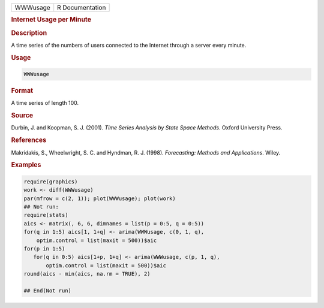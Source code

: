 .. container::

   ======== ===============
   WWWusage R Documentation
   ======== ===============

   .. rubric:: Internet Usage per Minute
      :name: WWWusage

   .. rubric:: Description
      :name: description

   A time series of the numbers of users connected to the Internet
   through a server every minute.

   .. rubric:: Usage
      :name: usage

   .. code:: R

      WWWusage

   .. rubric:: Format
      :name: format

   A time series of length 100.

   .. rubric:: Source
      :name: source

   Durbin, J. and Koopman, S. J. (2001). *Time Series Analysis by State
   Space Methods*. Oxford University Press.

   .. rubric:: References
      :name: references

   Makridakis, S., Wheelwright, S. C. and Hyndman, R. J. (1998).
   *Forecasting: Methods and Applications*. Wiley.

   .. rubric:: Examples
      :name: examples

   .. code:: R

      require(graphics)
      work <- diff(WWWusage)
      par(mfrow = c(2, 1)); plot(WWWusage); plot(work)
      ## Not run: 
      require(stats)
      aics <- matrix(, 6, 6, dimnames = list(p = 0:5, q = 0:5))
      for(q in 1:5) aics[1, 1+q] <- arima(WWWusage, c(0, 1, q),
          optim.control = list(maxit = 500))$aic
      for(p in 1:5)
         for(q in 0:5) aics[1+p, 1+q] <- arima(WWWusage, c(p, 1, q),
             optim.control = list(maxit = 500))$aic
      round(aics - min(aics, na.rm = TRUE), 2)

      ## End(Not run)
